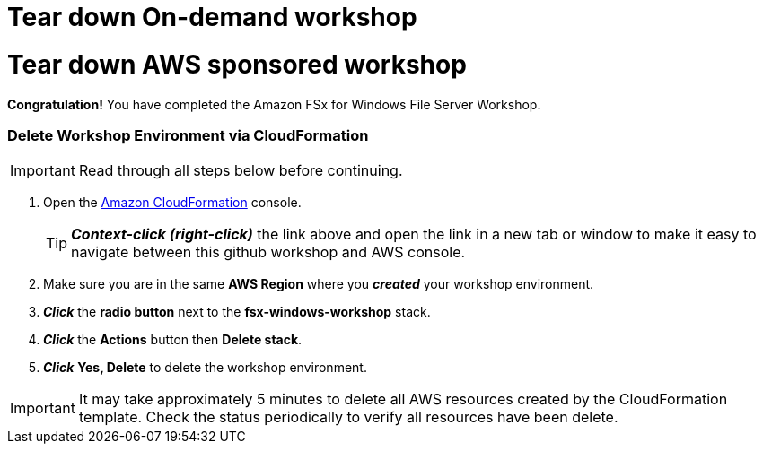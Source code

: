 = Tear down On-demand workshop
:icons:
:linkattrs:
:imagesdir: ../resources/images


= Tear down AWS sponsored workshop
:icons:
:linkattrs:
:imagesdir: ../resources/images

*Congratulation!* You have completed the Amazon FSx for Windows File Server Workshop.

=== Delete *Workshop Environment* via CloudFormation

IMPORTANT: Read through all steps below before continuing.

. Open the link:https://console.aws.amazon.com/cloudformation/[Amazon CloudFormation] console.
+
TIP: *_Context-click (right-click)_* the link above and open the link in a new tab or window to make it easy to navigate between this github workshop and AWS console.
+
. Make sure you are in the same *AWS Region* where you *_created_* your workshop environment.
. *_Click_* the *radio button* next to the *fsx-windows-workshop* stack.
. *_Click_* the *Actions* button then *Delete stack*.
. *_Click_* *Yes, Delete* to delete the workshop environment.

IMPORTANT: It may take approximately 5 minutes to delete all AWS resources created by the CloudFormation template. Check the status periodically to verify all resources have been delete.


